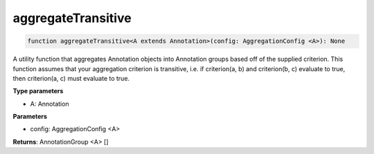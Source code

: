 .. role:: trst-class
.. role:: trst-interface
.. role:: trst-function
.. role:: trst-property
.. role:: trst-property-desc
.. role:: trst-method
.. role:: trst-method-desc
.. role:: trst-parameter
.. role:: trst-type
.. role:: trst-type-parameter

.. _aggregateTransitive:

:trst-function:`aggregateTransitive`
====================================

.. container:: collapsible

  .. code-block:: typescript

    function aggregateTransitive<A extends Annotation>(config: AggregationConfig <A>): None

.. container:: content

  A utility function that aggregates Annotation objects into Annotation groups based off of the supplied criterion. This function assumes that your aggregation criterion is transitive, i.e. if criterion(a, b) and criterion(b, c) evaluate to true, then criterion(a, c) must evaluate to true.

  **Type parameters**

  - A: Annotation

  **Parameters**

  - config: AggregationConfig <A>

  **Returns**: AnnotationGroup <A> []